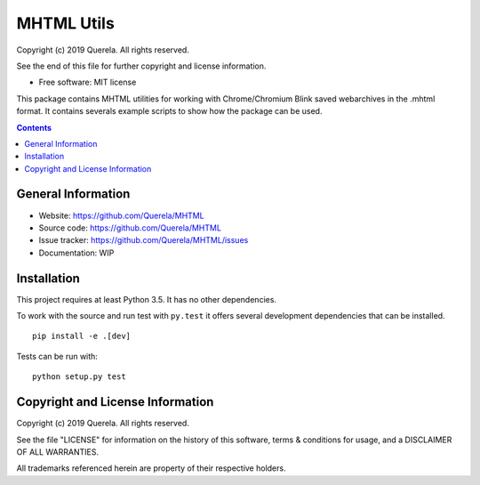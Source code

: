 MHTML Utils
===========

.. start-badges

.. image:: https://travis-ci.org/Querela/MHTML.svg?branch=master
   :alt: MHTML build status on Travis CI
   :target: https://travis-ci.org/Querela/MHTML

.. image:: https://coveralls.io/repos/github/Querela/MHTML/badge.svg?branch=master
   :alt: MHTML code coverage on Coveralls
   :target: https://coveralls.io/github/Querela/MHTML?branch=master

.. end-badges

Copyright (c) 2019 Querela.  All rights reserved.

See the end of this file for further copyright and license information.

* Free software: MIT license

This package contains MHTML utilities for working with Chrome/Chromium Blink
saved webarchives in the .mhtml format.
It contains severals example scripts to show how the package can be used.

.. contents::

General Information
-------------------

- Website: https://github.com/Querela/MHTML
- Source code: https://github.com/Querela/MHTML
- Issue tracker: https://github.com/Querela/MHTML/issues
- Documentation: WIP

Installation
------------

This project requires at least Python 3.5. It has no other dependencies.

To work with the source and run test with ``py.test`` it offers several
development dependencies that can be installed.

::

    pip install -e .[dev]

Tests can be run with:

::

    python setup.py test


Copyright and License Information
---------------------------------

Copyright (c) 2019 Querela.  All rights reserved.

See the file "LICENSE" for information on the history of this software, terms &
conditions for usage, and a DISCLAIMER OF ALL WARRANTIES.

All trademarks referenced herein are property of their respective holders.

